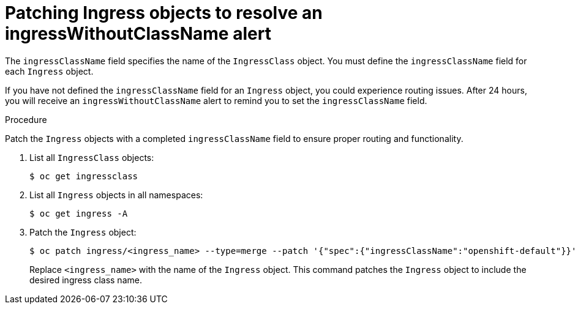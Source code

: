 // Module included in the following assemblies:
//
// * networking/configuring_ingress_cluster_traffic/configuring-ingress-cluster-patch-fields.adoc

:_mod-docs-content-type: PROCEDURE
[id="nw-patch-fields-example_{context}"]
= Patching Ingress objects to resolve an ingressWithoutClassName alert

The `ingressClassName` field specifies the name of the `IngressClass` object. You must define the `ingressClassName` field for each `Ingress` object.

If you have not defined the `ingressClassName` field for an `Ingress` object, you could experience routing issues. After 24 hours, you will receive an `ingressWithoutClassName` alert to remind you to set the `ingressClassName` field.

.Procedure

Patch the `Ingress` objects with a completed `ingressClassName` field to ensure proper routing and functionality.

. List all `IngressClass` objects:
+
[source,terminal]
----
$ oc get ingressclass
----

. List all `Ingress` objects in all namespaces:
+
[source,terminal]
----
$ oc get ingress -A
----

. Patch the `Ingress` object:
+
[source,terminal]
----
$ oc patch ingress/<ingress_name> --type=merge --patch '{"spec":{"ingressClassName":"openshift-default"}}'
----
+
Replace `<ingress_name>` with the name of the `Ingress` object. This command patches the `Ingress` object to include the desired ingress class name.
